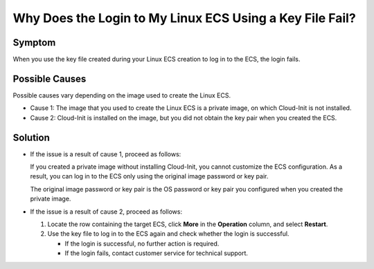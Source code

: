 .. _en-us_topic_0031734664:

Why Does the Login to My Linux ECS Using a Key File Fail?
=========================================================



.. _en-us_topic_0031734664__en-us_topic_0031703610_section563002281179:

Symptom
-------

When you use the key file created during your Linux ECS creation to log in to the ECS, the login fails.



.. _en-us_topic_0031734664__en-us_topic_0031703610_section379062211192:

Possible Causes
---------------

Possible causes vary depending on the image used to create the Linux ECS.

-  Cause 1: The image that you used to create the Linux ECS is a private image, on which Cloud-Init is not installed.
-  Cause 2: Cloud-Init is installed on the image, but you did not obtain the key pair when you created the ECS.



.. _en-us_topic_0031734664__en-us_topic_0031703610_section32757467113923:

Solution
--------

-  If the issue is a result of cause 1, proceed as follows:

   If you created a private image without installing Cloud-Init, you cannot customize the ECS configuration. As a result, you can log in to the ECS only using the original image password or key pair.

   The original image password or key pair is the OS password or key pair you configured when you created the private image.

-  If the issue is a result of cause 2, proceed as follows:

   #. Locate the row containing the target ECS, click **More** in the **Operation** column, and select **Restart**.
   #. Use the key file to log in to the ECS again and check whether the login is successful.

      -  If the login is successful, no further action is required.
      -  If the login fails, contact customer service for technical support.
